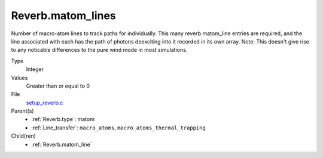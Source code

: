 Reverb.matom_lines
==================
Number of macro-atom lines to track paths for individually. This many
reverb.matom_line entries are required, and the line associated with each has
the path of photons deexciting into it recorded in its own array. Note: This
doesn't give rise to any noticable differences to the pure wind mode in most
simulations.

Type
  Integer

Values
  Greater than or equal to 0

File
  `setup_reverb.c <https://github.com/agnwinds/python/blob/master/source/setup_reverb.c>`_


Parent(s)
  * :ref:`Reverb.type`: matom

  * :ref:`Line_transfer`: ``macro_atoms``, ``macro_atoms_thermal_trapping``


Child(ren)
  * :ref:`Reverb.matom_line`

